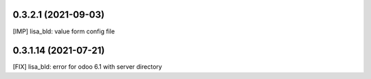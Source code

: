0.3.2.1 (2021-09-03)
~~~~~~~~~~~~~~~~~~~~

[IMP] lisa_bld: value form config file

0.3.1.14 (2021-07-21)
~~~~~~~~~~~~~~~~~~~~~

[FIX] lisa_bld: error for odoo 6.1 with server directory
